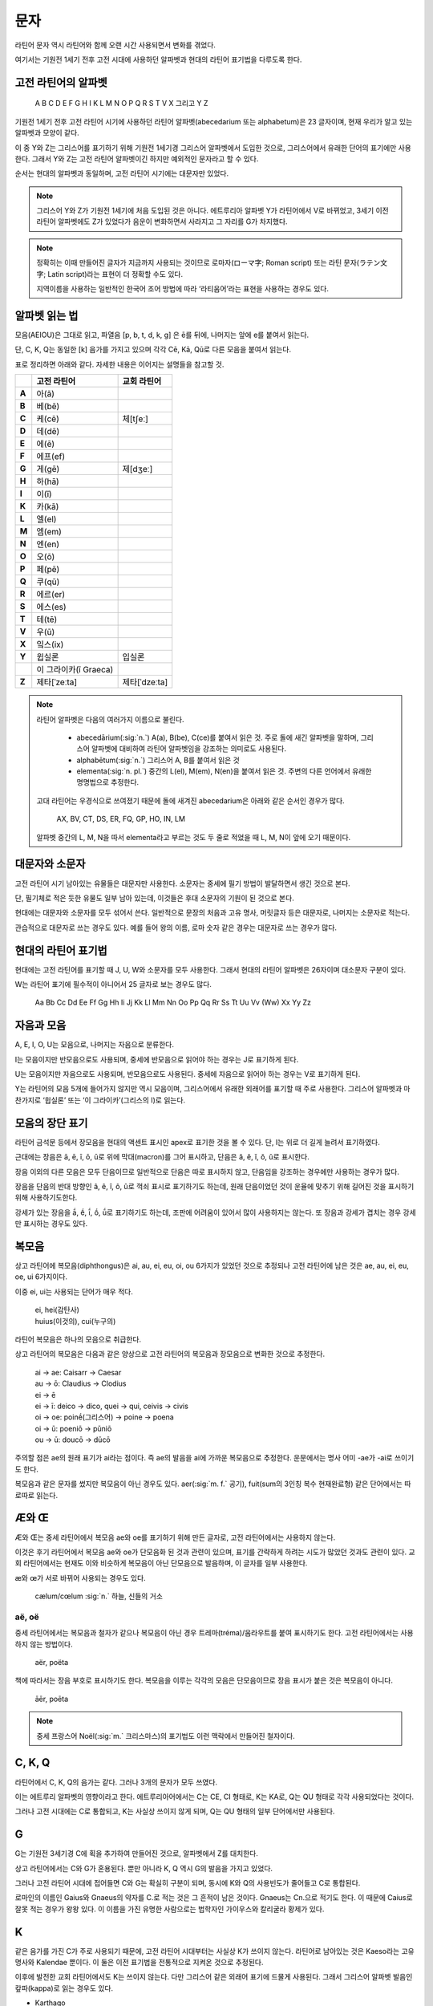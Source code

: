 문자
====

라틴어 문자 역시 라틴어와 함께 오랜 시간 사용되면서 변화를 겪었다.

여기서는 기원전 1세기 전후 고전 시대에 사용하던 알파벳과 현대의 라틴어 표기법을 다루도록 한다.

고전 라틴어의 알파벳
--------------------

   | A B C D E F G H I K L M N O P Q R S T V X 그리고 Y Z

기원전 1세기 전후 고전 라틴어 시기에 사용하던 라틴어 알파벳(abecedarium 또는 alphabetum)은 23 글자이며, 현재 우리가 알고 있는 알파벳과 모양이 같다.

이 중 Y와 Z는 그리스어를 표기하기 위해 기원전 1세기경 그리스어 알파벳에서 도입한 것으로, 그리스어에서 유래한 단어의 표기에만 사용한다. 그래서 Y와 Z는 고전 라틴어 알파벳이긴 하지만 예외적인 문자라고 할 수 있다.

순서는 현대의 알파벳과 동일하며, 고전 라틴어 시기에는 대문자만 있었다.

.. note::

   그리스어 Y와 Z가 기원전 1세기에 처음 도입된 것은 아니다. 에트루리아 알파벳 Y가 라틴어에서 V로 바뀌었고, 3세기 이전 라틴어 알파벳에도 Z가 있었다가 음운이 변화하면서 사라지고 그 자리를 G가 차지했다.

.. note::

   정확히는 이때 만들어진 글자가 지금까지 사용되는 것이므로 로마자(ローマ字; Roman script) 또는 라틴 문자(ラテン文字; Latin script)라는 표현이 더 정확할 수도 있다.

   지역이름을 사용하는 일반적인 한국어 조어 방법에 따라 ‘라티움어’라는 표현을 사용하는 경우도 있다.

알파벳 읽는 법
--------------

모음(AEIOU)은 그대로 읽고, 파열음 [p, b, t, d, k, g] 은 ē를 뒤에, 나머지는 앞에 e를 붙여서 읽는다.

단, C, K, Q는 동일한 [k] 음가를 가지고 있으며 각각 Cē, Kā, Qū로 다른 모음을 붙여서 읽는다.

표로 정리하면 아래와 같다. 자세한 내용은 이어지는 설명들을 참고할 것.

.. csv-table::
   :header-rows: 1
   :stub-columns: 1
   :widths: auto

   "", "고전 라틴어", "교회 라틴어"
   A, 아(ā)
   B, 베(bē)
   C, 케(cē), 체[tʃeː]
   D, 데(dē)
   E, 에(ē)
   F, 에프(ef)
   G, 게(gē), 제[dʒeː]
   H, 하(hā)
   I, 이(ī)
   K, 카(kā)
   L, 엘(el)
   M, 엠(em)
   N, 엔(en)
   O, 오(ō)
   P, 페(pē)
   Q, 쿠(qū)
   R, 에르(er)
   S, 에스(es)
   T, 테(tē)
   V, 우(ū)
   X, 잌스(ix)
   Y, 윕실론, 입실론
   "", 이 그라이카(ī Graeca)
   Z, 제타[ˈzeːta], 제타[ˈdzeːta]

.. note::

   라틴어 알파벳은 다음의 여러가지 이름으로 불린다.

      * abecedārium(:sig:`n.`) A(a), B(be), C(ce)를 붙여서 읽은 것. 주로 돌에 새긴 알파벳을 말하며, 그리스어 알파벳에 대비하여 라틴어 알파벳임을 강조하는 의미로도 사용된다.
      * alphabētum(:sig:`n.`) 그리스어 A, B를 붙여서 읽은 것
      * elementa(:sig:`n. pl.`) 중간의 L(el), M(em), N(en)을 붙여서 읽은 것. 주변의 다른 언어에서 유래한 명명법으로 추정한다.

   고대 라틴어는 우경식으로 쓰여졌기 때문에 돌에 새겨진 abecedarium은 아래와 같은 순서인 경우가 많다.

      | AX, BV, CT, DS, ER, FQ, GP, HO, IN, LM

   알파벳 중간의 L, M, N을 따서 elementa라고 부르는 것도 두 줄로 적었을 때 L, M, N이 앞에 오기 때문이다.

대문자와 소문자
-----------------

고전 라틴어 시기 남아있는 유물들은 대문자만 사용한다. 소문자는 중세에 필기 방법이 발달하면서 생긴 것으로 본다.

단, 필기체로 적은 듯한 유물도 일부 남아 있는데, 이것들은 후대 소문자의 기원이 된 것으로 본다.

현대에는 대문자와 소문자를 모두 섞어서 쓴다. 일반적으로 문장의 처음과 고유 명사, 머릿글자 등은 대문자로, 나머지는 소문자로 적는다.

관습적으로 대문자로 쓰는 경우도 있다. 예를 들어 왕의 이름, 로마 숫자 같은 경우는 대문자로 쓰는 경우가 많다.

현대의 라틴어 표기법
--------------------

현대에는 고전 라틴어를 표기할 때 J, U, W와 소문자를 모두 사용한다. 그래서 현대의 라틴어 알파벳은 26자이며 대소문자 구분이 있다.

W는 라틴어 표기에 필수적이 아니어서 25 글자로 보는 경우도 많다.

   | Aa Bb Cc Dd Ee Ff Gg Hh Ii Jj Kk Ll Mm Nn Oo Pp Qq Rr Ss Tt Uu Vv (Ww) Xx Yy Zz

.. todo:: 띄어쓰기등 표기법 관련 자세하게 적을 것.

자음과 모음
-----------

A, E, I, O, U는 모음으로, 나머지는 자음으로 분류한다.

I는 모음이지만 반모음으로도 사용되며, 중세에 반모음으로 읽어야 하는 경우는 J로 표기하게 된다.

U는 모음이지만 자음으로도 사용되며, 반모음으로도 사용된다. 중세에 자음으로 읽어야 하는 경우는 V로 표기하게 된다.

Y는 라틴어의 모음 5개에 들어가지 않지만 역시 모음이며, 그리스어에서 유래한 외래어를 표기할 때 주로 사용한다. 그리스어 알파벳과 마찬가지로 ‘윕실론’ 또는 ‘이 그라이카’(그리스의 I)로 읽는다.

모음의 장단 표기
----------------

라틴어 금석문 등에서 장모음을 현대의 액센트 표시인 apex로 표기한 것을 볼 수 있다. 단, I는 위로 더 길게 늘려서 표기하였다.

근대에는 장음은  ā, ē, ī, ō, ū로 위에 막대(macron)를 그어 표시하고, 단음은 ă, ĕ, ĭ, ŏ, ŭ로 표시한다.

장음 이외의 다른 모음은 모두 단음이므로 일반적으로 단음은 따로 표시하지 않고, 단음임을 강조하는 경우에만 사용하는 경우가 많다.

장음을 단음의 반대 방향인 â, ê, î, ô, û로 꺽쇠 표시로 표기하기도 하는데, 원래 단음이었던 것이 운율에 맞추기 위해 길어진 것을 표시하기 위해 사용하기도한다.

강세가 있는 장음을 ā́, ḗ, ī́, ṓ, ū́로 표기하기도 하는데, 조판에 어려움이 있어서 많이 사용하지는 않는다. 또 장음과 강세가 겹치는 경우 강세만 표시하는 경우도 있다.

복모음
------

상고 라틴어에 복모음(diphthongus)은 ai, au, ei, eu, oi, ou 6가지가 있었던 것으로 추정되나 고전 라틴어에 남은 것은 ae, au, ei, eu, oe, ui 6가지이다.

이중 ei, ui는 사용되는 단어가 매우 적다.

   | ei, hei(감탄사)
   | huius(이것의), cui(누구의)

라틴어 복모음은 하나의 모음으로 취급한다.

상고 라틴어의 복모음은 다음과 같은 양상으로 고전 라틴어의 복모음과 장모음으로 변화한 것으로 추정한다.

   | ai → ae: Caisarr → Caesar
   | au → ō: Claudius → Clodius
   | ei → ē
   | ei → ī:  deico → dico, quei → qui, ceivis → civis
   | oi → oe:  poinḗ(그리스어) → poine → poena
   | oi → ū:  poeniō → pūniō
   | ou → ū:  doucō → dūcō

주의할 점은 ae의 원래 표기가 ai라는 점이다. 즉 ae의 발음을 ai에 가까운 복모음으로 추정한다. 운문에서는 명사 어미 -ae가 -ai로 쓰이기도 한다.

복모음과 같은 문자를 썼지만 복모음이 아닌 경우도 있다. aer(:sig:`m. f.` 공기), fuit(sum의 3인칭 복수 현재완료형) 같은 단어에서는 따로따로 읽는다.

.. todo:: 복모음으로 읽지 않는 경우 분류(그리스어, 장음)별로 추가.

.. todo:: 교회 라틴어의 복모음 au, eu, ay, yi 확인할 것.

Æ와 Œ
-----

Æ와 Œ는 중세 라틴어에서 복모음 ae와 oe를 표기하기 위해 만든 글자로, 고전 라틴어에서는 사용하지 않는다.

이것은 후기 라틴어에서 복모음 ae와 oe가 단모음화 된 것과 관련이 있으며, 표기를 간략하게 하려는 시도가 많았던 것과도 관련이 있다. 교회 라틴어에서는 현재도 이와 비슷하게 복모음이 아닌 단모음으로 발음하며, 이 글자를 일부 사용한다.

æ와 œ가 서로 바뀌어 사용되는 경우도 있다.

   | cælum/cœlum :sig:`n.` 하늘, 신들의 거소

aë, oë
^^^^^^^

중세 라틴어에서는 복모음과 철자가 같으나 복모음이 아닌 경우 트레마(tréma)/움라우트를 붙여 표시하기도 한다. 고전 라틴어에서는 사용하지 않는 방법이다.

   | aër, poëta

책에 따라서는 장음 부호로 표시하기도 한다. 복모음을 이루는 각각의 모음은 단모음이므로 장음 표시가 붙은 것은 복모음이 아니다.

   | āēr, poēta

.. note::

   중세 프랑스어 Noël(:sig:`m.` 크리스마스)의 표기법도 이런 맥락에서 만들어진 철자이다.

C, K, Q
-------

라틴어에서 C, K, Q의 음가는 같다. 그러나 3개의 문자가 모두 쓰였다.

이는 에트루리 알파벳의 영향이라고 한다. 에트루리아어에서는 C는 CE, CI 형태로, K는 KA로, Q는 QU 형태로 각각 사용되었다는 것이다.

그러나 고전 시대에는 C로 통합되고, K는 사실상 쓰이지 않게 되며, Q는 QU 형태의 일부 단어에서만 사용된다.

G
-----

G는 기원전 3세기경 C에 획을 추가하여 만들어진 것으로, 알파벳에서 Z를 대치한다.

상고 라틴어에서는 C와 G가 혼용된다. 뿐만 아니라 K, Q 역시 G의 발음을 가지고 있었다.

그러나 고전 라틴어 시대에 접어들면 C와 G는 확실히 구분이 되며, 동시에 K와 Q의 사용빈도가 줄어들고 C로 통합된다.

로마인의 이름인 Gaius와 Gnaeus의 약자를 C.로 적는 것은 그 흔적이 남은 것이다. Gnaeus는 Cn.으로 적기도 한다. 이 때문에 Caius로 잘못 적는 경우가 왕왕 있다. 이 이름을 가진 유명한 사람으로는 법학자인 가이우스와 칼리굴라 황제가 있다.

K
------

같은 음가를 가진 C가 주로 사용되기 때문에, 고전 라틴어 시대부터는 사실상 K가 쓰이지 않는다. 라틴어로 남아있는 것은 Kaeso라는 고유명사와 Kalendae 뿐이다. 이 둘은 이전 표기법을 전통적으로 지켜온 것으로 추정된다.

이후에 발전한 교회 라틴어에서도 K는 쓰이지 않는다. 다만 그리스어 같은 외래어 표기에 드물게 사용된다. 그래서 그리스어 알파벳 발음인 캎파(kappa)로 읽는 경우도 있다.

* Karthago
* Kyrie

X
----

라틴어에서 X는 하나의 문자라기보다, C+S를 줄여서 쓴 기호이다. 복자음으로 분류할 수도 있다.

G는 C에서 파생된 문자이므로 G+S로도 사용된다.

.. note::
   하나의 음가를 가진 알파벳으로 보기 어렵기 때문에 라틴어 알파벳에서 제외하려는 시도도 있었다고 한다.

   한편으로 이와 비슷하게 B+S 또는 P+S를 나타내는 ‘Ↄ’ 또는 ‘ↃϹ’를 알파벳에 추가하려는 시도도 있었다.

Z
----

기원전 3세기경 라틴어 알파벳에는 G대신 Z가 있었다. 즉 상고 라틴어 알파벳 21자는 다음과 같다.

   | A B C D E F **Z** H I K L M N O P Q R S T V X

이 Z는 에트루리아 알파벳을 그대로 받아들인 것으로 보인다. 그러다가 라틴어에서 [z]가 [r]로 바뀌는 로타키즘이 일어나 Z의 필요성이 사라져 G를 사용하게 된 것으로 본다. [https://en.wikipedia.org/w/index.php?title=Z&oldid=844642954#Latin]

이후 기원전 1세기경에 그리스어 표기의 필요성이 높아지자 Y와 함께 Z를 재도입하였다. 이 시기에는 이미 라틴어에는 [z] 발음이 없으므로, Z는 그리스어 표기에만 사용된다.

Z가 재도입되기 이전 그리스어 표기는 어두에는 S, 중간에는 SS로 표기하기도 하였다.

.. note::

   그리스어 Z의 음가는 고대 그리스어에서는 [dz]였던 것으로 추정되고, 코이네 그리스어에서는 현재의 [z]로 바뀐다.

음절
------

.. todo:: 모음 중심으로 음절 나누는 것 설명할 것.

소문자
------

